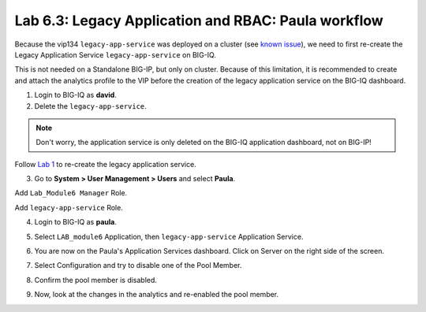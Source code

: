 Lab 6.3: Legacy Application and RBAC: Paula workflow
----------------------------------------------------

Because the vip134 ``legacy-app-service`` was deployed on a cluster (see `known issue`_), 
we need to first re-create the Legacy Application Service ``legacy-app-service`` on BIG-IQ.

This is not needed on a Standalone BIG-IP, but only on cluster. Because of this limitation, it is
recommended to create and attach the analytics profile to the VIP before the creation
of the legacy application service on the BIG-IQ dashboard.

.. _known issue: https://techdocs.f5.com/kb/en-us/products/big-iq-centralized-mgmt/releasenotes/related/relnote-supplement-big-iq-central-mgmt-7-1-0.html#A899789

1. Login to BIG-IQ as **david**.

2. Delete the ``legacy-app-service``.

.. image:: ../pictures/module6/lab-3-1.png
  :scale: 40%
  :align: center

.. note:: Don't worry, the application service is only deleted on the BIG-IQ application dashboard, not on BIG-IP!

Follow `Lab 1`_  to re-create the legacy application service.

.. _Lab 1: ./lab1.html

3. Go to **System > User Management > Users** and select **Paula**.

Add ``Lab_Module6 Manager`` Role.

.. image:: ../pictures/module6/lab-3-2.png
  :scale: 40%
  :align: center

Add ``legacy-app-service`` Role.

.. image:: ../pictures/module6/lab-3-3.png
  :scale: 40%
  :align: center


4. Login to BIG-IQ as **paula**.

.. image:: ../pictures/module6/lab-3-4.png
  :scale: 40%
  :align: center

5. Select ``LAB_module6`` Application, then ``legacy-app-service`` Application Service.

.. image:: ../pictures/module6/lab-3-5.png
  :scale: 40%
  :align: center

6. You are now on the Paula's Application Services dashboard. Click on Server on the right side of the screen.

.. image:: ../pictures/module6/lab-3-6.png
  :scale: 40%
  :align: center

7. Select Configuration and try to disable one of the Pool Member.

.. image:: ../pictures/module6/lab-3-7.png
  :scale: 40%
  :align: center

8. Confirm the pool member is disabled.

.. image:: ../pictures/module6/lab-3-8.png
  :scale: 40%
  :align: center

9. Now, look at the changes in the analytics and re-enabled the pool member.